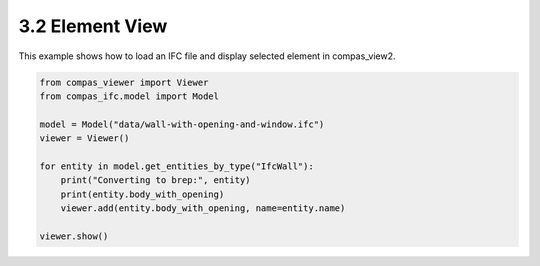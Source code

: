 *******************************************************************************
3.2 Element View
*******************************************************************************

This example shows how to load an IFC file and display selected element in compas_view2.

.. code-block:: python

    from compas_viewer import Viewer
    from compas_ifc.model import Model

    model = Model("data/wall-with-opening-and-window.ifc")
    viewer = Viewer()

    for entity in model.get_entities_by_type("IfcWall"):
        print("Converting to brep:", entity)
        print(entity.body_with_opening)
        viewer.add(entity.body_with_opening, name=entity.name)

    viewer.show()


.. image:: ../_images/element.png
    :width: 100%